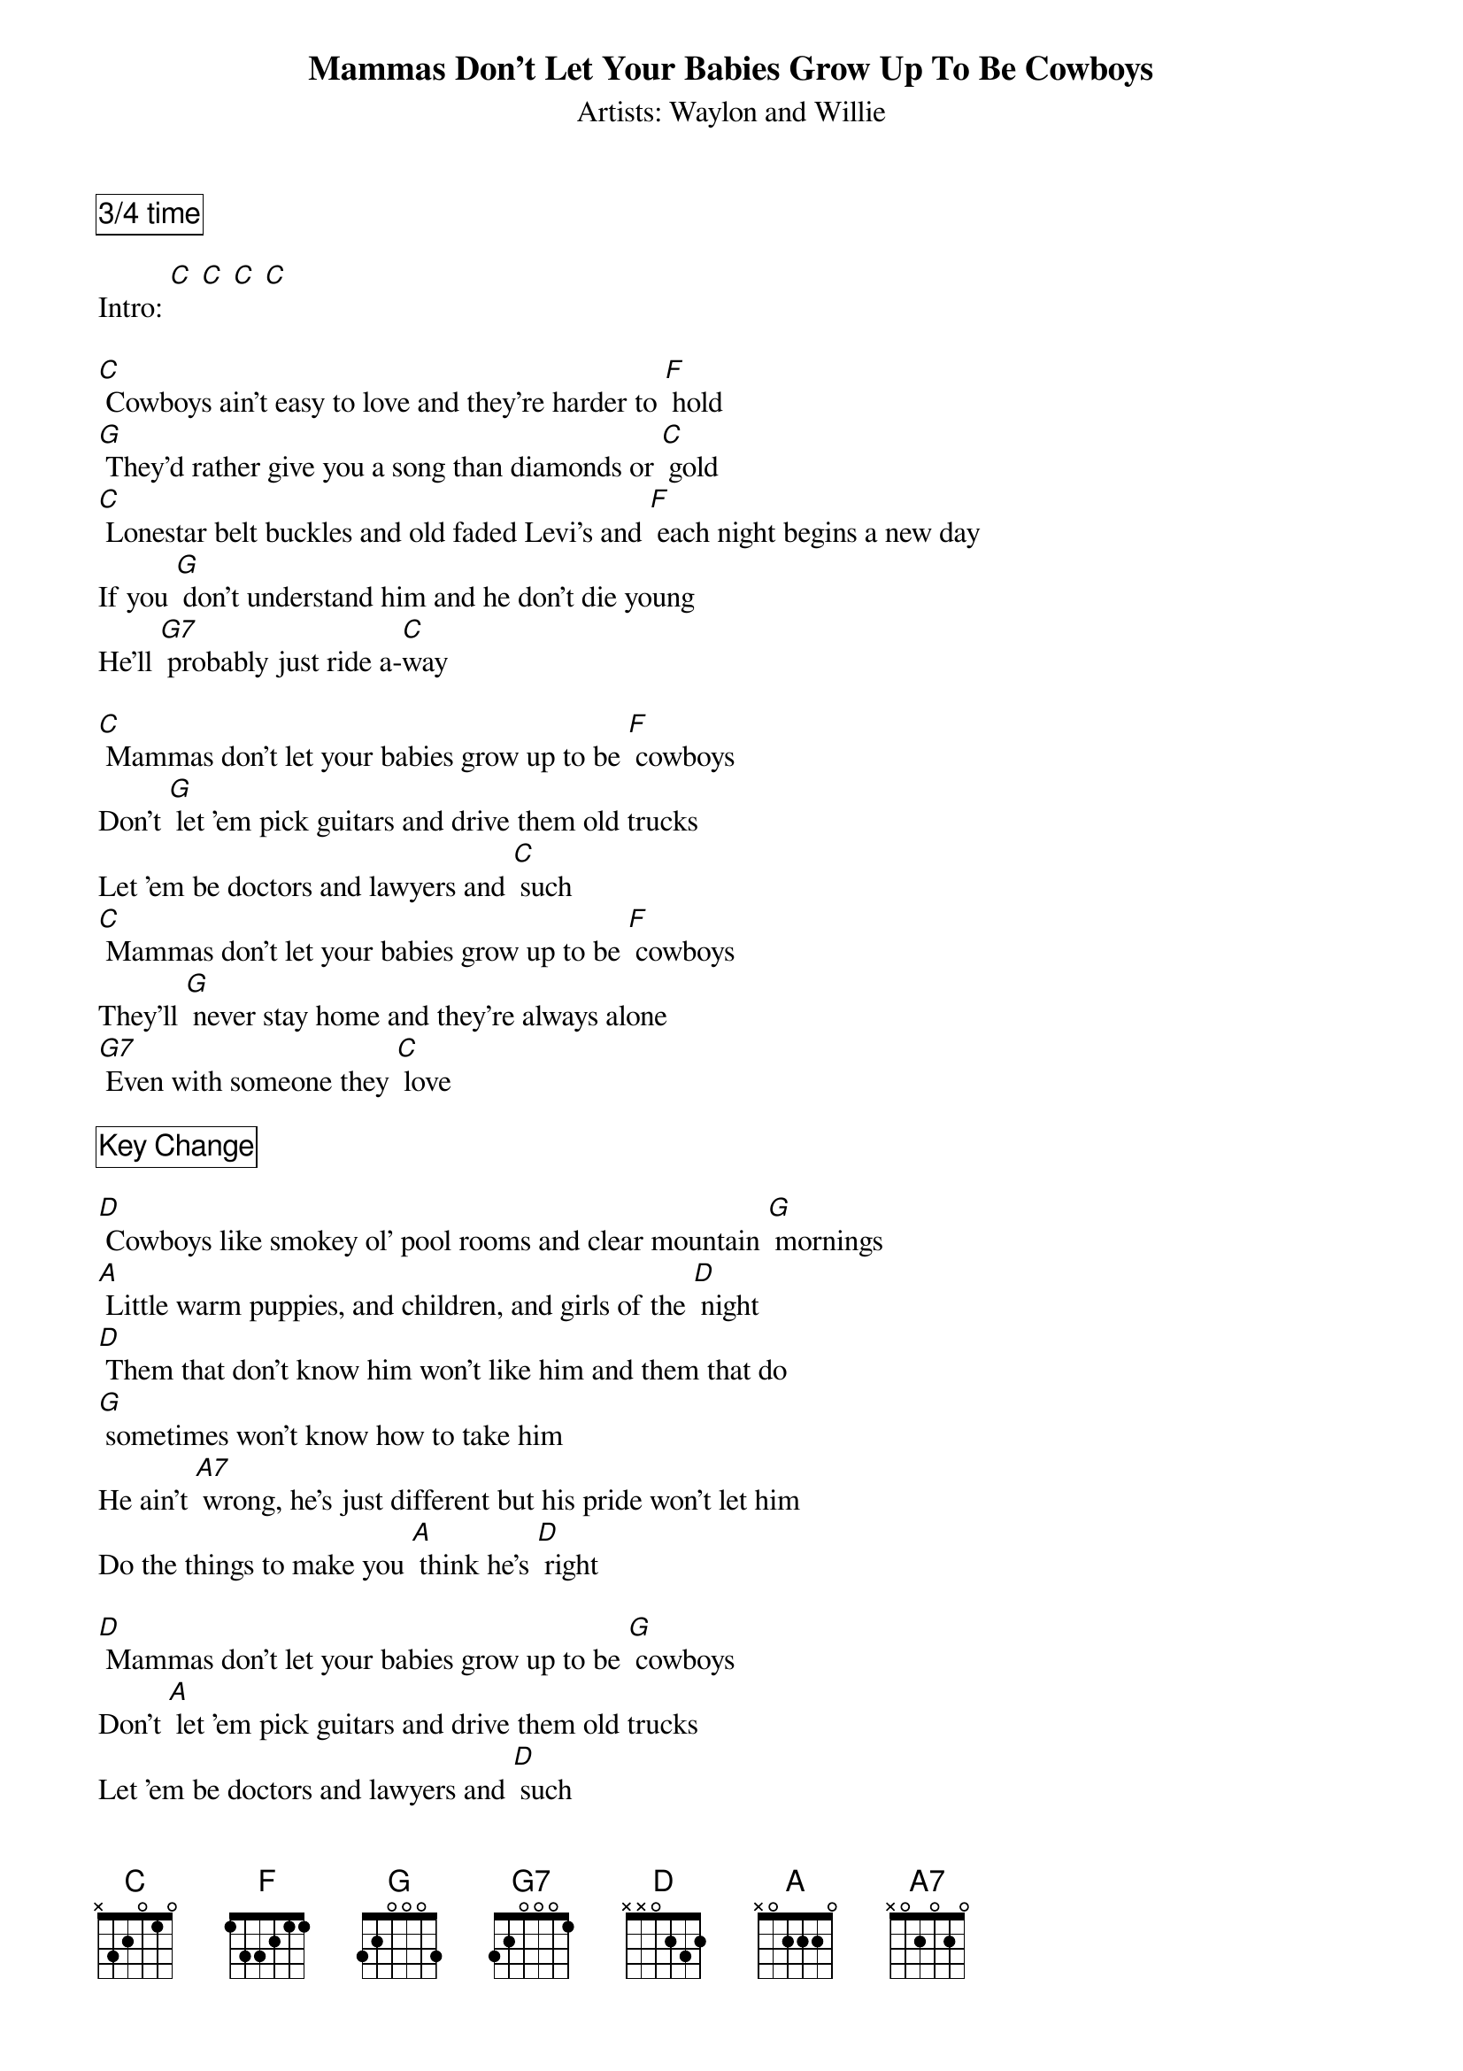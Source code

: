 {t: Mammas Don't Let Your Babies Grow Up To Be Cowboys }
{st: Artists: Waylon and Willie}

{comment_box: 3/4 time }

Intro: [C] [C] [C] [C] 

[C] Cowboys ain't easy to love and they're harder to [F] hold
[G] They'd rather give you a song than diamonds or [C] gold
[C] Lonestar belt buckles and old faded Levi's and [F] each night begins a new day
If you [G] don't understand him and he don't die young
He'll [G7] probably just ride a-[C]way

[C] Mammas don't let your babies grow up to be [F] cowboys
Don't [G] let 'em pick guitars and drive them old trucks
Let 'em be doctors and lawyers and [C] such
[C] Mammas don't let your babies grow up to be [F] cowboys
They'll [G] never stay home and they're always alone
[G7] Even with someone they [C] love

{comment_box: Key Change }

[D] Cowboys like smokey ol' pool rooms and clear mountain [G] mornings
[A] Little warm puppies, and children, and girls of the [D] night
[D] Them that don't know him won't like him and them that do
[G] sometimes won't know how to take him
He ain't [A7] wrong, he's just different but his pride won't let him
Do the things to make you [A] think he's [D] right

[D] Mammas don't let your babies grow up to be [G] cowboys
Don't [A] let 'em pick guitars and drive them old trucks
Let 'em be doctors and lawyers and [D] such
[D] Mammas don't let your babies grow up to be [G] cowboys
They'll [A7] never stay home and they're always alone
Even with [A] someone they [D] love [A]/ [D]/